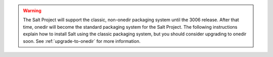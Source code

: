 .. Warning::

   The Salt Project will support the classic, non-onedir packaging system until
   the 3006 release. After that time, onedir will become the standard packaging
   system for the Salt Project. The following instructions explain how to
   install Salt using the classic packaging system, but you should consider
   upgrading to onedir soon. See :ref:`upgrade-to-onedir` for more information.
